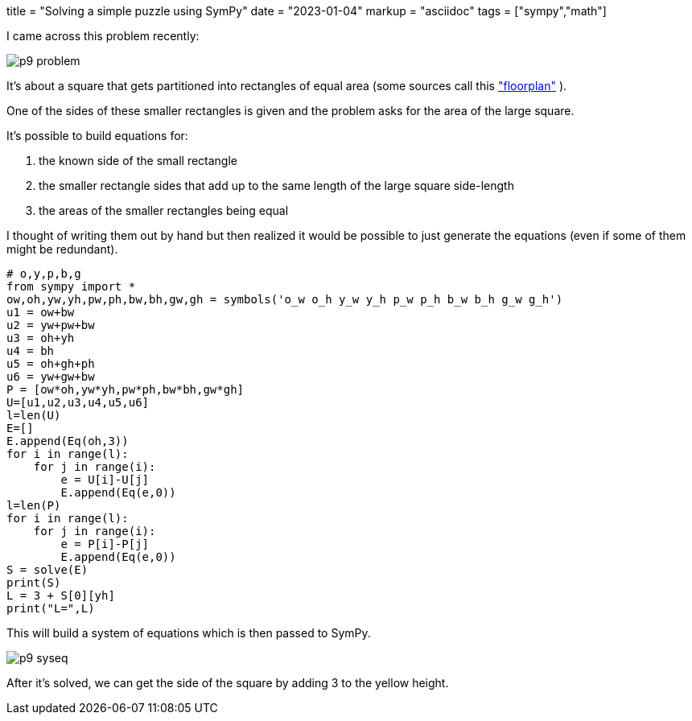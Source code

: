 +++
title = "Solving a simple puzzle using SymPy"
date = "2023-01-04"
markup = "asciidoc"
tags = ["sympy","math"]
+++

:pygments-css: style

I came across this problem recently:

image::/posts/p9-problem.png[]

It's about a square that gets partitioned into rectangles
of equal area (some sources call this 
link:https://en.wikipedia.org/wiki/Floorplan_(microelectronics)["floorplan"] ).

One of the sides of these smaller rectangles is given and the problem
asks for the area of the large square.

It's possible to build equations for: 

. the known side of the small rectangle
. the smaller rectangle sides that add up to the same length of the large square side-length
. the areas of the smaller rectangles being equal

I thought of writing them out by hand but then realized it would be possible
to just generate the equations (even if some of them might be redundant).

[source%linenums,python3]
----
# o,y,p,b,g
from sympy import *
ow,oh,yw,yh,pw,ph,bw,bh,gw,gh = symbols('o_w o_h y_w y_h p_w p_h b_w b_h g_w g_h')
u1 = ow+bw
u2 = yw+pw+bw
u3 = oh+yh
u4 = bh
u5 = oh+gh+ph
u6 = yw+gw+bw
P = [ow*oh,yw*yh,pw*ph,bw*bh,gw*gh]
U=[u1,u2,u3,u4,u5,u6]
l=len(U)
E=[]
E.append(Eq(oh,3))
for i in range(l):
    for j in range(i):
        e = U[i]-U[j]
        E.append(Eq(e,0))
l=len(P)
for i in range(l):
    for j in range(i):
        e = P[i]-P[j]
        E.append(Eq(e,0))
S = solve(E)
print(S)
L = 3 + S[0][yh]
print("L=",L)
----

This will build a system of equations which is then passed to SymPy.

image::/posts/p9-syseq.png[]

After it's solved, we can get the side of the square by adding 3 to
the yellow height.



